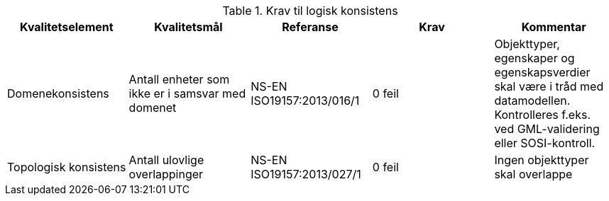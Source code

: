 .Krav til logisk konsistens
[cols="5", options="header"]
|===
|Kvalitetselement|Kvalitetsmål|Referanse|Krav|Kommentar
|Domenekonsistens|Antall enheter som ikke er i samsvar med domenet|NS-EN ISO19157:2013/016/1|0 feil|Objekttyper, egenskaper og egenskapsverdier skal være i tråd med datamodellen. Kontrolleres f.eks. ved GML-validering eller SOSI-kontroll.
|Topologisk konsistens|Antall ulovlige overlappinger|NS-EN ISO19157:2013/027/1|0 feil|Ingen objekttyper skal overlappe
|===
